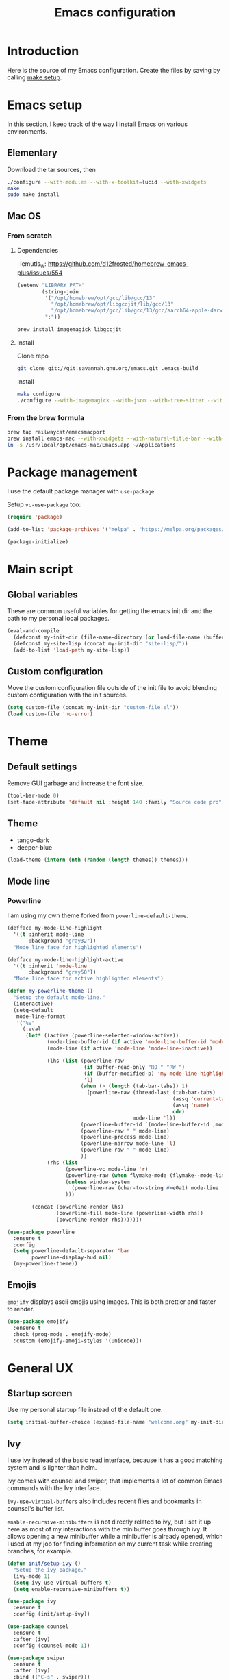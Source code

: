 #+TITLE: Emacs configuration
#+PROPERTY: header-args :tangle ./init.el

* Introduction
  :PROPERTIES:
  :header-args: :tangle no
  :END:

  Here is the source of my Emacs configuration. Create the files by
  saving by calling [[elisp:(compile "make setup")][make setup]].

* Emacs setup

  In this section, I keep track of the way I install Emacs on various
  environments.

** Elementary

   Download the tar sources, then

   #+BEGIN_SRC sh :tangle no
   ./configure --with-modules --with-x-toolkit=lucid --with-xwidgets
   make
   sudo make install
   #+END_SRC

** Mac OS
:PROPERTIES:
:header-args: :tangle no
:END:
*** From scratch
**** Dependencies

-lemutls_w: https://github.com/d12frosted/homebrew-emacs-plus/issues/554

#+begin_src emacs-lisp
  (setenv "LIBRARY_PATH"
          (string-join
           '("/opt/homebrew/opt/gcc/lib/gcc/13"
             "/opt/homebrew/opt/libgccjit/lib/gcc/13"
             "/opt/homebrew/opt/gcc/lib/gcc/13/gcc/aarch64-apple-darwin22/13")
           ":"))
#+end_src

#+begin_src sh
  brew install imagemagick libgccjit
#+end_src

**** Install

Clone repo

#+begin_src sh :async
  git clone git://git.savannah.gnu.org/emacs.git .emacs-build
#+end_src

Install

#+begin_src sh :dir (expand-file-name ".emacs-build" (file-name-directory buffer-file-name)) :async
  make configure
  ./configure --with-imagemagick --with-json --with-tree-sitter --with-xwidgets --with-native-compilation
#+end_src

*** From the brew formula

#+BEGIN_SRC sh
  brew tap railwaycat/emacsmacport
  brew install emacs-mac --with-xwidgets --with-natural-title-bar --with-librsvg
  ln -s /usr/local/opt/emacs-mac/Emacs.app ~/Applications
#+END_SRC

* Package management

I use the default package manager with ~use-package~.

Setup ~vc-use-package~ too:

#+begin_src emacs-lisp
  (require 'package)

  (add-to-list 'package-archives '("melpa" . "https://melpa.org/packages/") t)

  (package-initialize)
#+end_src

* Main script
** Global variables

   These are common useful variables for getting the emacs init dir
   and the path to my personal local packages.

   #+BEGIN_SRC emacs-lisp
     (eval-and-compile
       (defconst my-init-dir (file-name-directory (or load-file-name (buffer-file-name))))
       (defconst my-site-lisp (concat my-init-dir "site-lisp/"))
       (add-to-list 'load-path my-site-lisp))
   #+END_SRC

** Custom configuration

   Move the custom configuration file outside of the init file to
   avoid blending custom configuration with the init sources.

   #+BEGIN_SRC emacs-lisp
     (setq custom-file (concat my-init-dir "custom-file.el"))
     (load custom-file 'no-error)
   #+END_SRC

* Theme
** Default settings

   Remove GUI garbage and increase the font size.

   #+BEGIN_SRC emacs-lisp
     (tool-bar-mode 0)
     (set-face-attribute 'default nil :height 140 :family "Source code pro")
   #+END_SRC

** Theme

#+NAME: my-themes
- tango-dark
- deeper-blue

#+begin_src emacs-lisp :var themes=my-themes
  (load-theme (intern (nth (random (length themes)) themes)))
#+end_src

** Mode line
*** Powerline

    I am using my own theme forked from ~powerline-default-theme~.

    #+BEGIN_SRC emacs-lisp
      (defface my-mode-line-highlight
        '((t :inherit mode-line
             :background "gray32"))
        "Mode line face for highlighted elements")

      (defface my-mode-line-highlight-active
        '((t :inherit 'mode-line
             :background "gray50"))
        "Mode line face for active highlighted elements")

      (defun my-powerline-theme ()
        "Setup the default mode-line."
        (interactive)
        (setq-default
         mode-line-format
         '("%e"
           (:eval
            (let* ((active (powerline-selected-window-active))
                   (mode-line-buffer-id (if active 'mode-line-buffer-id 'mode-line-buffer-id-inactive))
                   (mode-line (if active 'mode-line 'mode-line-inactive))

                   (lhs (list (powerline-raw
                               (if buffer-read-only "RO " "RW ")
                               (if (buffer-modified-p) 'my-mode-line-highlight-active 'my-mode-line-highlight)
                               'l)
                              (when (> (length (tab-bar-tabs)) 1)
                                (powerline-raw (thread-last (tab-bar-tabs)
                                                            (assq 'current-tab)
                                                            (assq 'name)
                                                            cdr)
                                               mode-line 'l))
                              (powerline-buffer-id `(mode-line-buffer-id ,mode-line) 'l)
                              (powerline-raw " " mode-line)
                              (powerline-process mode-line)
                              (powerline-narrow mode-line 'l)
                              (powerline-raw " " mode-line)
                              ))
                   (rhs (list
                         (powerline-vc mode-line 'r)
                         (powerline-raw (when flymake-mode (flymake--mode-line-counters)))
                         (unless window-system
                           (powerline-raw (char-to-string #xe0a1) mode-line 'l))
                         )))

              (concat (powerline-render lhs)
                      (powerline-fill mode-line (powerline-width rhs))
                      (powerline-render rhs)))))))
    #+END_SRC

    #+BEGIN_SRC emacs-lisp
      (use-package powerline
        :ensure t
        :config
        (setq powerline-default-separator 'bar
              powerline-display-hud nil)
        (my-powerline-theme))
    #+END_SRC

** Emojis

   ~emojify~ displays ascii emojis using images. This is both prettier
   and faster to render.

   #+begin_src emacs-lisp
     (use-package emojify
       :ensure t
       :hook (prog-mode . emojify-mode)
       :custom (emojify-emoji-styles '(unicode)))
   #+end_src

* General UX
** Startup screen

   Use my personal startup file instead of the default one.

   #+begin_src emacs-lisp
     (setq initial-buffer-choice (expand-file-name "welcome.org" my-init-dir))
   #+end_src

** Ivy

   I use [[https://github.com/abo-abo/swiper][ivy]] instead of the basic read interface, because it has a
   good matching system and is lighter than helm.

   Ivy comes with counsel and swiper, that implements a lot of common
   Emacs commands with the Ivy interface.

   ~ivy-use-virtual-buffers~ also includes recent files and bookmarks
   in counsel's buffer list.

   ~enable-recursive-minibuffers~ is not directly related to ivy, but
   I set it up here as most of my interactions with the minibuffer
   goes through ivy. It allows opening a new minibuffer while a
   minibuffer is already opened, which I used at my job for finding
   information on my current task while creating branches, for
   example.

   #+BEGIN_SRC emacs-lisp
     (defun init/setup-ivy ()
       "Setup the ivy package."
       (ivy-mode 1)
       (setq ivy-use-virtual-buffers t)
       (setq enable-recursive-minibuffers t))

     (use-package ivy
       :ensure t
       :config (init/setup-ivy))

     (use-package counsel
       :ensure t
       :after (ivy)
       :config (counsel-mode 1))

     (use-package swiper
       :ensure t
       :after (ivy)
       :bind (("C-s" . swiper)))
   #+END_SRC

** Subword

   Using subword-mode is more convenient in PascalCase / camelCase languages

   #+begin_src emacs-lisp
     (use-package subword
       :hook (prog-mode . subword-mode))
   #+end_src

** Prompts

   Use =y-or-n-p= instead of =yes-or-no-p= to have a smoother experience.

   #+begin_src emacs-lisp
     (defalias 'yes-or-no-p 'y-or-n-p)
   #+end_src

** Helpful

   [[https://github.com/Wilfred/helpful][helpful]] improves the emacs help commands with more information.

   #+begin_src emacs-lisp
     (use-package helpful
       :ensure t
       :bind
       ("C-h k" . helpful-key)
       ("C-c C-d" . helpful-at-point)
       ("C-h C" . helpful-command)
       ("C-h o" . helpful-symbol)
       :custom
       (counsel-describe-function-function #'helpful-callable)
       (counsel-describe-variable-function #'helpful-variable))
   #+end_src

* Performances

  I use [[https://github.com/jschaf/esup][esup]] to profile my emacs startup from time to time.

  #+begin_src emacs-lisp
    (use-package esup
      :ensure t
      :commands (esup)
      :init (setq esup-depth 0))
  #+end_src

  [[https://github.com/emacsmirror/gcmh][gcmh]] minimizes the interferences of the garbage collector with the
  user's activity. There are more details on the package's page.

  #+BEGIN_SRC emacs-lisp
    (use-package gcmh
      :ensure t
      :config (gcmh-mode 1))
  #+END_SRC

* Editing
** French keyboard setup

   I use an AZERTY keyboard, which requires loading ~iso-transl~ to
   support all its keys.

   #+BEGIN_SRC emacs-lisp
     (use-package iso-transl)
   #+END_SRC

** Mac special setup

   Rebind some MacOS keys to have proper super of control, alt gr,
   etc...

   #+begin_src emacs-lisp
     (when (eq system-type 'darwin)
       (setq mac-option-modifier 'meta
	     mac-right-option-modifier nil
	     mac-command-modifier 'super))
   #+end_src

** Parentheses

   Enable some core modes in order to get electric pairing and showing
   the parenthesis matching the one under the cursor.

   #+begin_src emacs-lisp
     (electric-pair-mode 1)
     (show-paren-mode 1)
   #+end_src

** Auto completion

   #+begin_src emacs-lisp
     (use-package corfu
       :ensure t
       :custom
       (corfu-auto t)
       :init
       (global-corfu-mode))
   #+end_src

** Code checking

   #+begin_src emacs-lisp
     (use-package flymake
       :ensure
       :hook (prog-mode . flymake-mode)
       :bind ((:map flymake-mode-map
		    ("C-c ! l" . flymake-show-buffer-diagnostics)
		    ("C-c ! p" . flymake-goto-prev-error)
		    ("C-c ! n" . flymake-goto-next-error))))
   #+end_src

** Auto formatting

   I basically never want trailing whitespaces

   #+begin_src emacs-lisp
     (add-hook 'before-save-hook #'delete-trailing-whitespace)
   #+end_src

   I use [[https://editorconfig.org/][editorconfig]] as much as possible so that I can share part my
   project config with my teammates.

   #+begin_src emacs-lisp
     (use-package editorconfig
       :ensure t
       :if (locate-library "editorconfig")
       :hook (prog-mode . editorconfig-mode))
   #+end_src

** Tree sitter

   #+begin_src emacs-lisp
     (use-package tree-sitter
       :ensure t)
   #+end_src

   #+begin_src emacs-lisp
     (use-package tree-sitter-langs
       :ensure t
       :hook ((php-mode . tree-sitter-hl-mode)
              (js-mode . tree-sitter-hl-mode)
              (typescript-mode . tree-sitter-hl-mode)))
   #+end_src

** Backups

   Stop having backups files inside my projects and committing them by
   mistake.

   #+begin_src emacs-lisp
     (setq backup-directory-alist
	   `((".*" . ,temporary-file-directory)))
     (setq auto-save-file-name-transforms
	   `((".*" ,temporary-file-directory t)))
   #+end_src

** Starcoder

#+begin_src emacs-lisp
  (use-package starhugger
    :ensure t
    :bind (("C-c <tab>" . starhugger-trigger-suggestion)
           :map starhugger-inlining-mode-map
           ("<M-return>" . starhugger-accept-suggestion)
           ("<M-S-down>" . starhugger-show-next-suggestion)
           ("<M-S-up>" . starhugger-show-next-suggestion)))
#+end_src

** Devdocs

#+begin_src emacs-lisp
  (use-package devdocs
    :ensure t
    :commands (devdocs-install)
    :bind (("C-c C-h" . devdocs-peruse)))
#+end_src

* Navigation
** imenu

   #+BEGIN_SRC emacs-lisp
     (global-set-key (kbd "C-c i") #'imenu)
   #+END_SRC

** Treemacs

   [[https://github.com/Alexander-Miller/treemacs][Treemacs]] is a nice tree layout file explorer for Emacs.

   #+BEGIN_SRC emacs-lisp
     (use-package treemacs
       :ensure t
       :commands (treemacs)
       :bind (("<f5>" . treemacs)))
   #+END_SRC

** ripgrep

   Ripgrep is my preferred way to search for occurences in a
   project. It is fast, and [[https://github.com/Wilfred/deadgrep][deadgrep]] offers a really nice interface
   for Emacs.

   #+BEGIN_SRC emacs-lisp
     (use-package deadgrep
       :ensure t
       :bind (("C-c C-s" . deadgrep)))
   #+END_SRC

* Project management
** git

   Use magit, OF COURSE

   #+begin_src emacs-lisp
     (use-package magit
       :ensure t
       :commands (magit-status))
   #+end_src

** Project

#+begin_src emacs-lisp
  (use-package project)
#+end_src

** Task runner

#+begin_src emacs-lisp
  (use-package task-runner
    :bind ("<f4>" . task-runner-run-task))
#+end_src

** Test watcher

#+begin_src emacs-lisp
  (use-package test-watcher)
#+end_src

* Shell
** Environment variables

   Use [[https://github.com/purcell/exec-path-from-shell][exec-path-from-shell]] to import shell's environment variables
   into Emacs.

   #+begin_src emacs-lisp
     (use-package exec-path-from-shell
       :ensure t
       :custom ((exec-path-from-shell-variables '("PATH" "MANPATH" "NODE_OPTIONS")))
       :config (exec-path-from-shell-initialize))
   #+end_src

** xterm-color

   [[https://github.com/atomontage/xterm-color][xterm-color]] is a replacement for ansi-color that is faster and has
   more feature.

   Here is the comint / shell-mode configuration

   #+BEGIN_SRC emacs-lisp
     (defun my-remove-ansi-from-comint ()
       "Remove ansi-color from comint filters."
       (setq comint-output-filter-functions
	   (remove 'ansi-color-process-output comint-output-filter-functions)))


     (defun my-shell-mode-config-xterm-color ()
       "Configure xterm-color for shell-mode."
       ;; Disable font-locking in this buffer to improve performance
       (font-lock-mode -1)
       ;; Prevent font-locking from being re-enabled in this buffer
       (make-local-variable 'font-lock-function)
       (setq font-lock-function (lambda (_) nil))
       (setq comint-output-filter-functions
         (remove 'ansi-color-process-output comint-output-filter-functions))
       (add-hook 'comint-preoutput-filter-functions 'xterm-color-filter nil t)
       (setq-local comint-terminfo-terminal "xterm-256color"))
   #+END_SRC

   Then, we configure eshell:

   #+BEGIN_SRC emacs-lisp
     (defun my-eshell-before-prompt-xterm-color ()
       "Preserve text properties on eshell prompts."
       (setq xterm-color-preserve-properties t))

     (defun my-eshell-env-xterm-color ()
       "Setup eshell environment for xterm-color."
       (setenv "TERM" "xterm-256color"))
   #+END_SRC

   And compilation-mode:

   #+BEGIN_SRC emacs-lisp
     (defun my-xterm-color-configure-compilation ()
       "Setup xterm-color in compilation-mode"
       (message "Loading xterm-colors for compilation")
       (with-eval-after-load 'compile
	 (setq compilation-environment '("TERM=xterm-256color"))

	 (add-hook 'compilation-start-hook
		   (lambda (proc)
		     ;; We need to differentiate between compilation-mode buffers
		     ;; and running as part of comint (which at this point we assume
		     ;; has been configured separately for xterm-color)
		     (when (eq (process-filter proc) 'compilation-filter)
		       ;; This is a process associated with a compilation-mode buffer.
		       ;; We may call `xterm-color-filter' before its own filter function.
		       (set-process-filter
			proc
			(lambda (proc string)
			  (funcall 'compilation-filter proc
				   (xterm-color-filter string)))))))))

   #+END_SRC

   Finally, we can import and configure the package:

   #+BEGIN_SRC emacs-lisp
     (defun my-xterm-color-init ()
       "First setup for xterm-color."
       (my-remove-ansi-from-comint)
       (my-xterm-color-configure-compilation))

     (use-package xterm-color
       :ensure t
       :config (my-xterm-color-init)
       :hook ((shell-mode . my-shell-mode-config-xterm-color)
              (eshell-mode . my-eshell-env-xterm-color)
              (eshell-before-prompt . my-eshell-before-prompt-xterm-color)
              (compilation-mode . my-shell-mode-config-xterm-color)))
   #+END_SRC

** vterm

   #+begin_src emacs-lisp
     (use-package vterm
       :ensure t
       :no-require t
       :commands (vterm))
   #+end_src

* Org mode
** Basic configuration
*** Clock table indentation

    The org clock table indents its entries using the LateX symbol
    ~\emsp~, which renders badly in org buffers. I override it with my
    own indent function extracted from [[https://emacs.stackexchange.com/questions/9528/is-it-possible-to-remove-emsp-from-clock-report-but-preserve-indentation][a stackexchange discussion]].

    #+BEGIN_SRC emacs-lisp
      (defun my/org-clocktable-indent-string (level)
        (if (= level 1)
            ""
          (let ((str "+"))
            (while (> level 2)
              (setq level (1- level)
                    str (concat str "--")))
            (concat str "-> "))))
    #+END_SRC

*** Org initialization

    #+BEGIN_SRC emacs-lisp
      (defun my/init-org ()
        ;; Override clock table ident function with mine
        (advice-add 'org-clocktable-indent-string :override #'my/org-clocktable-indent-string)

        ;; Automatically add syntax coloration on org src blocks
        (setq org-src-fontify-natively t)

        (setq org-hide-emphasis-markers t)

        (add-hook 'org-mode-hook #'(lambda () (org-indent-mode t)))

        (org-babel-do-load-languages 'org-babel-load-languages
                                     '((shell . t)
                                       (sql . t)))

        ;; Allow using top-level await in js code blocks
        (setq org-babel-js-function-wrapper "(async function(){%s
        })().then(result => require('process').stdout.write(require('util').inspect(result, { maxArrayLength: Infinity})));"))

    #+END_SRC

*** Package declaration

   #+BEGIN_SRC emacs-lisp
     (use-package org
       :mode ("\\.org\\'" . org-mode)
       :bind (("C-c o t" . org-todo-list))
       :config (my/init-org)
       :custom
       (org-startup-folded t "Start all org documents in overview mode"))
   #+END_SRC

** Mouse

#+begin_src emacs-lisp
  (use-package org-mouse
    :after (org))
#+end_src

** Agenda

   #+BEGIN_SRC emacs-lisp
     (use-package org-agenda
       :bind (("C-c o a" . org-agenda-list)))
   #+END_SRC

** Clock

   #+BEGIN_SRC emacs-lisp
     (use-package org-clock
       :bind (("C-c o j" . org-clock-goto)))
   #+END_SRC

** Capture

   #+BEGIN_SRC emacs-lisp
     (use-package org-capture
       :bind (("C-c o c" . org-capture)))
   #+END_SRC

** Async

   #+BEGIN_SRC emacs-lisp
     (use-package ob-async
       :no-require t
       :after (org))
   #+END_SRC
* Lisp

 #+begin_src emacs-lisp
   (use-package elisp-mode
     :bind (:map emacs-lisp-mode-map
		 ("C-c C-b" . eval-buffer)))
 #+end_src

* LSP (eglot)

  #+begin_src emacs-lisp
    (defcustom my-eglot-typescript-args '()
      ""
      :safe t)

    (use-package eglot
      :bind (:map eglot-mode-map
                  ("C-c SPC" . eglot-code-actions))
      :init
      ;; Unless I update my emacs, add a polyfill for project-name
      ;; (unless (fboundp 'project-name)
    ;;     (cl-defgeneric project-name (project)
    ;;       "A human-readable name for the project.
    ;; Nominally unique, but not enforced."
    ;;       (file-name-nondirectory (directory-file-name (project-root project)))))

      :config
      (add-to-list 'eglot-server-programs
                   `((js-mode typescriptreact-mode typescript-mode) .
                     ("typescript-language-server"
                      "--stdio"
                      :initializationOptions
                      (:preferences (:includeInlayParameterNameHints "none"
                                     :includeInlayPropertyDeclarationTypeHints t
                                     :includeInlayFunctionLikeReturnTypeHints t)
                                    :plugins [(:name "typescript-eslint-language-service"
                                                     :location ,(expand-file-name "node_modules/typescript-eslint-language-directory" user-emacs-directory))])))))
  #+end_src

* Sonarlint

  #+begin_src emacs-lisp
    (autoload 'sonar-visit-file-page "sonar" nil t)
  #+end_src

* Web

  Use [[http://web-mode.org/][web-mode]] for editing HTML files

  #+begin_src emacs-lisp
    (use-package web-mode
      :ensure t
      :mode "\\.html\\'")
  #+end_src

  Use [[https://elpa.gnu.org/packages/rainbow-mode.html][rainbow-mode]] to get a preview of the hexa / rgb color we are
  reading.

  #+begin_src emacs-lisp
    (use-package rainbow-mode
      :ensure t
      :hook (js-mode css-mode web-mode))
  #+end_src

* Javascript
** Eglot

   #+BEGIN_SRC emacs-lisp
     (use-package js
       :mode (("\\.mjs\\'" . js-mode))
       :bind (:map js-mode-map
			("M-." . xref-find-definitions))
       :config
       (add-hook 'js-mode-hook #'eglot-ensure))
   #+END_SRC

** Typescript

   Setup the basic typescript-mode:

   #+BEGIN_SRC emacs-lisp
     (use-package typescript-mode
       :ensure t
       :mode (("\\.ts\\'" . typescript-mode)
              ("\\.tsx\\'" . typescriptreact-mode))
       :config
       ;; Eglot uses the major mode name as the languageId to send to the LSP server.
       ;; However, typescript-language-server has a different langaugeId for typescript
       (define-derived-mode typescriptreact-mode typescript-mode
         "Typescript TSX")

       (add-to-list 'tree-sitter-major-mode-language-alist '(typescriptreact-mode . tsx))
       (add-hook 'typescript-mode-hook #'eglot-ensure))
   #+END_SRC

** Eslint

   #+begin_src emacs-lisp
     (defun my-eslint-fix ()
       "Run eslint --fix on the current buffer"
       (interactive)
       (let ((default-directory (project-root (project-current))))
	 (async-shell-command (format "npx eslint --fix %s" (buffer-file-name)))))
   #+end_src

** JSON

   #+BEGIN_SRC emacs-lisp
     (use-package json-ts-mode
       :commands (json-ts-mode)
       :mode "\\.json\\'")
   #+END_SRC

** NVM

   Setup the correct node version when opening a JS file.

   #+BEGIN_SRC emacs-lisp :tangle no
     (defun my-nvm-use-for ()
       (interactive)
       (condition-case error
           (nvm-use-for-buffer)
         (t (message "NVM error: %s" error))))

     (use-package nvm
       :ensure t
       :hook ((js-mode json-mode typescript-mode dired-after-readin magit-mode) . my-nvm-use-for))
   #+END_SRC

** Swagger

   Setup a custom command to be able to edit yaml in multi-line comments.

   #+BEGIN_SRC emacs-lisp
     (use-package yaml-comment
       :after (typescript-mode)
       :bind (:map js-mode-map
	      ("C-c y" . yaml-comment-edit-at-point)
	      :map typescript-mode-map
	      ("C-c y" . yaml-comment-edit-at-point)))
   #+END_SRC

** Prettier

   Enable prettier formatting at save for all the web files.

   #+begin_src emacs-lisp
     (use-package prettier-js
       :ensure t
       :hook ((js-mode . prettier-js-mode)
              (typescript-mode . prettier-js-mode)
              (web-mode . prettier-js-mode)
              (css-mode . prettier-js-mode))
       :custom ((prettier-js-show-errors . nil)))
   #+end_src

** Node modules support

   ~add-node-modules-path~ automatically adds the node_modules bin
   folder to the path. This allows using the project tools when
   opening a file (ex: eslint, prettier).

   Make sure to add the hooks as late as possible, as some other
   packages relies on it.

   #+BEGIN_SRC emacs-lisp
     (use-package add-node-modules-path
       :ensure t
       :hook ((js-mode . add-node-modules-path)
              (typescript-mode . add-node-modules-path)))
   #+END_SRC

** Comint extras

#+begin_src emacs-lisp
  (autoload 'comint-extras-node-repl "comint-extras" "" t)
#+end_src

* PHP
** php-mode

   #+BEGIN_SRC emacs-lisp :tangle no
     (use-package php-mode
       :mode "\\.php\\'")
   #+END_SRC

** eglot

   This package requires [[https://github.com/felixfbecker/php-language-server][php-language-server]] to work. Follow the
   instructions on the readme to do so.

   #+BEGIN_SRC emacs-lisp :tangle no
     (use-package eglot
       :hook ((php-mode . eglot-ensure)))
   #+END_SRC
* Docker
** dockerfile-mode

   #+BEGIN_SRC emacs-lisp
     (use-package dockerfile-mode
       :ensure t)
   #+END_SRC

** docker

   #+BEGIN_SRC emacs-lisp
     (use-package docker
       :ensure t
       :commands (docker))
   #+END_SRC

** TRAMP

#+begin_src emacs-lisp
  (use-package tramp-container
    :after (tramp))
#+end_src

* Markdown

  #+BEGIN_SRC emacs-lisp
    (use-package markdown-mode
      :ensure t
      :mode "\\.md\\'")
  #+END_SRC

* YAML

  #+BEGIN_SRC emacs-lisp
    (use-package yaml-mode
      :ensure t)
  #+END_SRC

* TRAMP

  Make sure the remote PATH will be properly set when connecting with
  tramp on SSH:

  #+BEGIN_SRC emacs-lisp
    (with-eval-after-load 'tramp
      (add-to-list 'tramp-remote-path 'tramp-own-remote-path))
  #+END_SRC

* Project libs

  Load project libraries that are in the ~projects~ folder. These are
  not committed as it depends on the machine.

  #+BEGIN_SRC emacs-lisp
    (let ((projects-dir (concat my-site-lisp "projects/")))
      (message projects-dir)
      (dolist (lib (directory-files projects-dir t "\.el$"))
	(load-file lib)))
  #+END_SRC

* Processing

  #+begin_src emacs-lisp
    (autoload 'p5js-start-for-buffer "p5js" nil t)
  #+end_src

* Rest

  #+begin_src emacs-lisp
    (use-package restclient
      :ensure t
      :commands restclient-mode)
  #+end_src

* GraphQL

#+begin_src emacs-lisp
  (use-package graphql-mode
    :ensure t)
#+end_src

* Termux

  Configuration for termux environment

  #+begin_src emacs-lisp
    (when (getenv "ANDROID_DATA")
      (xterm-mouse-mode 1)
      (global-set-key (kbd "<mouse-5>") #'next-line)
      (global-set-key (kbd "<mouse-4>") #'previous-line))
  #+end_src

* ChatGPT

#+begin_src emacs-lisp
  (use-package chatgpt-shell
    :ensure t
    :commands (chatgpt-shell))
#+end_src

* Mongo

A function that inserts a random ObjectId in the current buffer for
easily writing mocks and tests.

#+begin_src emacs-lisp
  (defun my-insert-object-id ()
    "Write a random ObjectId at the current position."
    (interactive)
    (insert (let ((hex "0123456789abcdef"))
              (mapconcat (lambda (_) (string (aref hex (random 16))))
                         (number-sequence 1 24)
                         ""))))
#+end_src

* Local variables

# Local Variables:
# after-save-hook: org-babel-tangle
# End:
